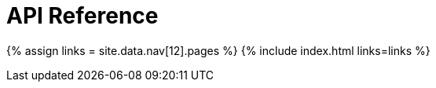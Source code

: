 :rootDir: ./../
:partialsDir: {rootDir}partials/
= API Reference
:type: folder

{% assign links = site.data.nav[12].pages %}
{% include index.html links=links %}
